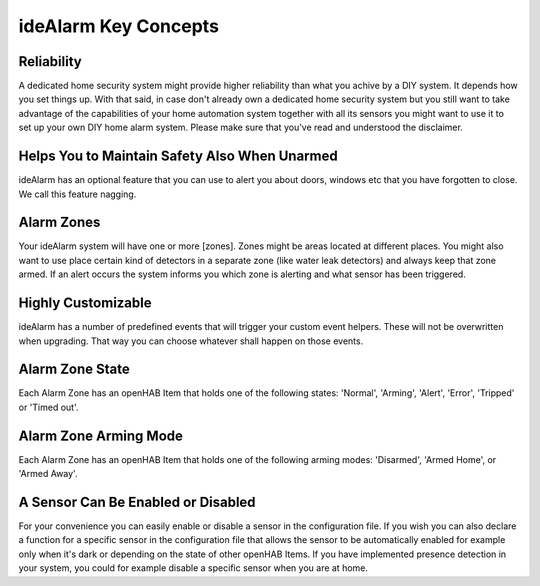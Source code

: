 =====================
ideAlarm Key Concepts
=====================

Reliability
===========

A dedicated home security system might provide higher reliability than what you achive by a DIY system.
It depends how you set things up.
With that said, in case don't already own a dedicated home security system but you still want to take advantage of the capabilities of your home automation system together with all its sensors you might want to use it to set up your own DIY home alarm system.
Please make sure that you've read and understood the disclaimer.


Helps You to Maintain Safety Also When Unarmed
==============================================

ideAlarm has an optional feature that you can use to alert you about doors, windows etc that you have forgotten to close.
We call this feature nagging.


Alarm Zones
===========

Your ideAlarm system will have one or more [zones].
Zones might be areas located at different places.
You might also want to use place certain kind of detectors in a separate zone (like water leak detectors) and always keep that zone armed.
If an alert occurs the system informs you which zone is alerting and what sensor has been triggered.


Highly Customizable
===================

ideAlarm has a number of predefined events that will trigger your custom event helpers.
These will not be overwritten when upgrading.
That way you can choose whatever shall happen on those events.


Alarm Zone State
================

Each Alarm Zone has an openHAB Item that holds one of the following states: 'Normal', 'Arming', 'Alert', 'Error', 'Tripped' or 'Timed out'.


Alarm Zone Arming Mode
======================

Each Alarm Zone has an openHAB Item that holds one of the following arming modes: 'Disarmed', 'Armed Home', or 'Armed Away'.


A Sensor Can Be Enabled or Disabled
===================================

For your convenience you can easily enable or disable a sensor in the configuration file.
If you wish you can also declare a function for a specific sensor in the configuration file that allows the sensor to be automatically enabled for example only when it's dark or depending on the state of other openHAB Items.
If you have implemented presence detection in your system, you could for example disable a specific sensor when you are at home.
